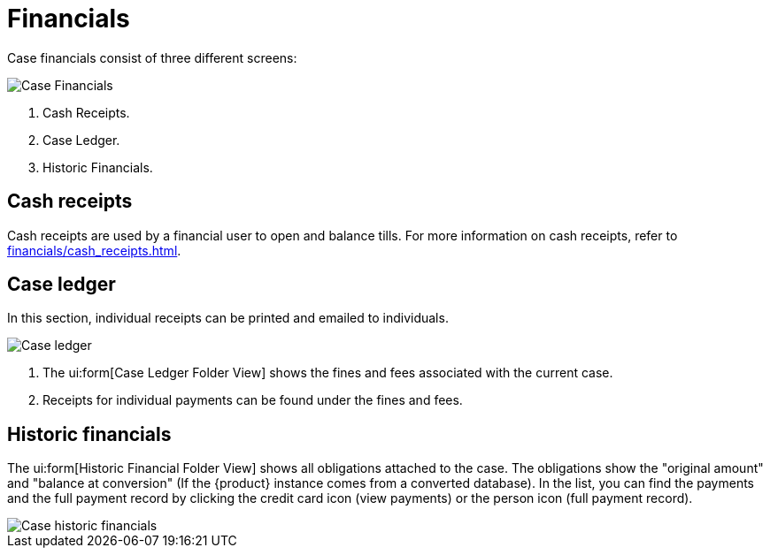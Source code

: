 // vim: tw=0 ai et ts=2 sw=2
= Financials

Case financials consist of three different screens:

image::cases/caseFinancials.png[Case Financials]

. Cash Receipts.
. Case Ledger.
. Historic Financials.


== Cash receipts

Cash receipts are used by a financial user to open and balance tills.
For more information on cash receipts, refer to xref:financials/cash_receipts.adoc[].

[[ledger]]
== Case ledger

In this section, individual receipts can be printed and emailed to individuals.

image::cases/caseLedger.png[Case ledger]

. The ui:form[Case Ledger Folder View] shows the fines and fees associated with the current case.

. Receipts for individual payments can be found under the fines and fees.


== Historic financials

The ui:form[Historic Financial Folder View] shows all obligations attached to the case.
The obligations show the "original amount" and "balance at conversion" (If the {product} instance comes from a converted database).
In the list, you can find the payments and the full payment record by clicking the credit card icon (view payments) or the person icon (full payment record).

image::cases/caseHistoricFinancials.png[Case historic financials]
